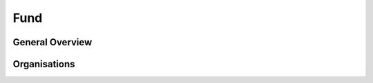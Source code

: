 Fund
====


General Overview
----------------


.. datadictionary::
   :schema: fund.json
   :path: /properties/name

Organisations
-------------


.. datadictionary::
   :schema: fund.json
   :path: /properties/organisations/items

